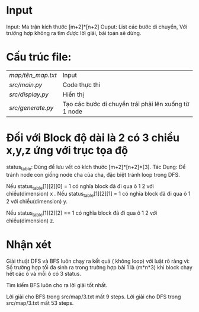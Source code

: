 * Input
Input: Ma trận kích thước [m+2]*[n+2]
Ouput: List các bước di chuyển, Với trường hợp không ra tìm được lời giải, bài toán sẽ dừng.
* Cấu trúc file:
| [[map/tên_map.txt  ]] | Input                                                |
| [[src/main.py]]       | Code thực thi                                        |
| [[src/display.py]]    | Hiển thị                                             |
| [[src/generate.py  ]] | Tạo các bước di chuyển trái phải lên xuống từ 1 node |
* Đối với Block độ dài là 2 có 3 chiều x,y,z ứng với trục tọa độ

status_table: Dùng để lưu vết có kích thước [m+2]*[n+2]*[3].
Tác Dụng: Để tránh node con giống node cha của cha, đặc biệt tránh loop trong DFS.

Nếu status_table[1][2][0] = 1 có nghĩa block đã đi qua ô 1 2 với chiều(dimension) x .
Nếu status_table[1][2][1] = 1 có nghĩa block đã đi qua ô 1 2 với chiều(dimension) y.

Nếu status_table[1][2][2] == 1 có nghĩa block đã đi qua ô 1 2 với chiều(dimension) z.


* Nhận xét

Giải thuật DFS và BFS luôn chạy ra kết quả ( không loop) với luật rõ ràng vì:
Số trường hợp tối đa sinh ra trong trường hợp bài 1 là (m*n*3) khi block chạy hết các ô và mỗi ô có 3 status.

Tìm kiếm BFS luôn cho ra lời giải tốt nhất.

Lời giải cho BFS trong src/map/3.txt mất 9 steps.
Lời giải cho DFS trong src/map/3.txt mất 53 steps.
